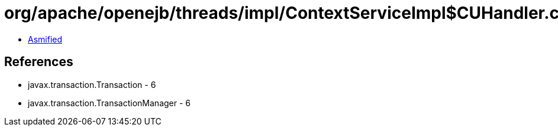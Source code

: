 = org/apache/openejb/threads/impl/ContextServiceImpl$CUHandler.class

 - link:ContextServiceImpl$CUHandler-asmified.java[Asmified]

== References

 - javax.transaction.Transaction - 6
 - javax.transaction.TransactionManager - 6
